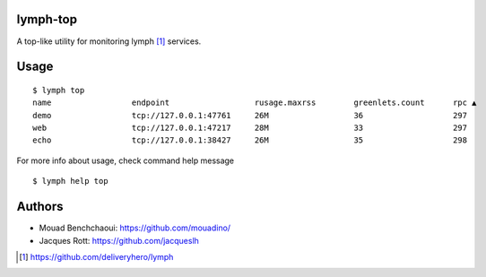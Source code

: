 lymph-top
=========

A top-like utility for monitoring lymph [1]_ services.

Usage
=====
::

    $ lymph top
    name                 endpoint                  rusage.maxrss        greenlets.count      rpc ▲                exceptions
    demo                 tcp://127.0.0.1:47761     26M                  36                   297                  N/A
    web                  tcp://127.0.0.1:47217     28M                  33                   297                  N/A
    echo                 tcp://127.0.0.1:38427     26M                  35                   298                  N/A

For more info about usage, check command help message ::

    $ lymph help top

Authors
=======

- Mouad Benchchaoui: https://github.com/mouadino/
- Jacques Rott: https://github.com/jacqueslh


.. [1] https://github.com/deliveryhero/lymph
